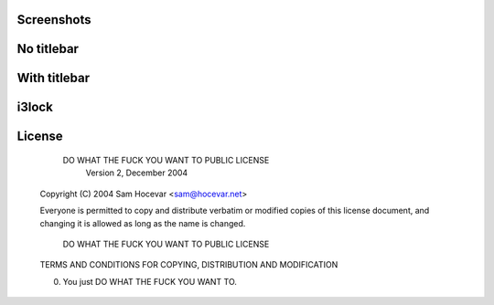 Screenshots
-----------

No titlebar
-----------
.. image:: http://i.imgur.com/bmN2V0d.png

With titlebar
------------
.. image:: http://i.imgur.com/nqrXSW7.png

i3lock
------
.. image:: http://i.imgur.com/AOZK6k6.png

License
-------

            DO WHAT THE FUCK YOU WANT TO PUBLIC LICENSE
                    Version 2, December 2004

    Copyright (C) 2004 Sam Hocevar <sam@hocevar.net>

    Everyone is permitted to copy and distribute verbatim or modified
    copies of this license document, and changing it is allowed as long
    as the name is changed.

            DO WHAT THE FUCK YOU WANT TO PUBLIC LICENSE
    TERMS AND CONDITIONS FOR COPYING, DISTRIBUTION AND MODIFICATION

    0. You just DO WHAT THE FUCK YOU WANT TO.
